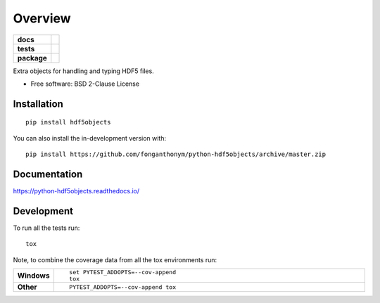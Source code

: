 ========
Overview
========

.. start-badges

.. list-table::
    :stub-columns: 1

    * - docs
      - |docs|
    * - tests
      - | |travis| |appveyor| |requires|
        | |codecov|
    * - package
      - | |version| |wheel| |supported-versions| |supported-implementations|
        | |commits-since|
.. |docs| image:: https://readthedocs.org/projects/python-hdf5objects/badge/?style=flat
    :target: https://python-hdf5objects.readthedocs.io/
    :alt: Documentation Status

.. |travis| image:: https://api.travis-ci.com/fonganthonym/python-hdf5objects.svg?branch=master
    :alt: Travis-CI Build Status
    :target: https://travis-ci.com/github/fonganthonym/python-hdf5objects

.. |appveyor| image:: https://ci.appveyor.com/api/projects/status/github/fonganthonym/python-hdf5objects?branch=master&svg=true
    :alt: AppVeyor Build Status
    :target: https://ci.appveyor.com/project/fonganthonym/python-hdf5objects

.. |requires| image:: https://requires.io/github/fonganthonym/python-hdf5objects/requirements.svg?branch=master
    :alt: Requirements Status
    :target: https://requires.io/github/fonganthonym/python-hdf5objects/requirements/?branch=master

.. |codecov| image:: https://codecov.io/gh/fonganthonym/python-hdf5objects/branch/master/graphs/badge.svg?branch=master
    :alt: Coverage Status
    :target: https://codecov.io/github/fonganthonym/python-hdf5objects

.. |version| image:: https://img.shields.io/pypi/v/hdf5objects.svg
    :alt: PyPI Package latest release
    :target: https://pypi.org/project/hdf5objects

.. |wheel| image:: https://img.shields.io/pypi/wheel/hdf5objects.svg
    :alt: PyPI Wheel
    :target: https://pypi.org/project/hdf5objects

.. |supported-versions| image:: https://img.shields.io/pypi/pyversions/hdf5objects.svg
    :alt: Supported versions
    :target: https://pypi.org/project/hdf5objects

.. |supported-implementations| image:: https://img.shields.io/pypi/implementation/hdf5objects.svg
    :alt: Supported implementations
    :target: https://pypi.org/project/hdf5objects

.. |commits-since| image:: https://img.shields.io/github/commits-since/fonganthonym/python-hdf5objects/v0.1.0.svg
    :alt: Commits since latest release
    :target: https://github.com/fonganthonym/python-hdf5objects/compare/v0.1.0...master



.. end-badges

Extra objects for handling and typing HDF5 files.

* Free software: BSD 2-Clause License

Installation
============

::

    pip install hdf5objects

You can also install the in-development version with::

    pip install https://github.com/fonganthonym/python-hdf5objects/archive/master.zip


Documentation
=============


https://python-hdf5objects.readthedocs.io/


Development
===========

To run all the tests run::

    tox

Note, to combine the coverage data from all the tox environments run:

.. list-table::
    :widths: 10 90
    :stub-columns: 1

    - - Windows
      - ::

            set PYTEST_ADDOPTS=--cov-append
            tox

    - - Other
      - ::

            PYTEST_ADDOPTS=--cov-append tox
